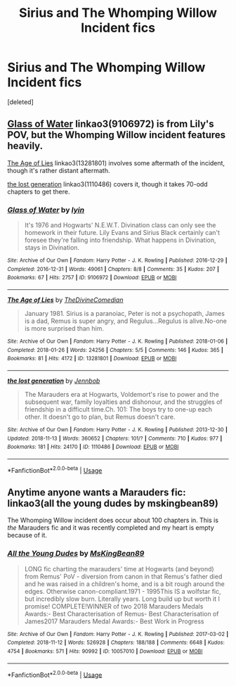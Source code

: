#+TITLE: Sirius and The Whomping Willow Incident fics

* Sirius and The Whomping Willow Incident fics
:PROPERTIES:
:Score: 5
:DateUnix: 1542244110.0
:DateShort: 2018-Nov-15
:FlairText: Request
:END:
[deleted]


** [[https://archiveofourown.org/works/9106972][Glass of Water]] linkao3(9106972) is from Lily's POV, but the Whomping Willow incident features heavily.

[[https://archiveofourown.org/works/13281801][The Age of Lies]] linkao3(13281801) involves some aftermath of the incident, though it's rather distant aftermath.

[[https://archiveofourown.org/works/1110486][the lost generation]] linkao3(1110486) covers it, though it takes 70-odd chapters to get there.
:PROPERTIES:
:Author: siderumincaelo
:Score: 3
:DateUnix: 1542248127.0
:DateShort: 2018-Nov-15
:END:

*** [[https://archiveofourown.org/works/9106972][*/Glass of Water/*]] by [[https://www.archiveofourown.org/users/lyin/pseuds/lyin][/lyin/]]

#+begin_quote
  It's 1976 and Hogwarts' N.E.W.T. Divination class can only see the homework in their future. Lily Evans and Sirius Black certainly can't foresee they're falling into friendship. What happens in Divination, stays in Divination.
#+end_quote

^{/Site/:} ^{Archive} ^{of} ^{Our} ^{Own} ^{*|*} ^{/Fandom/:} ^{Harry} ^{Potter} ^{-} ^{J.} ^{K.} ^{Rowling} ^{*|*} ^{/Published/:} ^{2016-12-29} ^{*|*} ^{/Completed/:} ^{2016-12-31} ^{*|*} ^{/Words/:} ^{49061} ^{*|*} ^{/Chapters/:} ^{8/8} ^{*|*} ^{/Comments/:} ^{35} ^{*|*} ^{/Kudos/:} ^{207} ^{*|*} ^{/Bookmarks/:} ^{67} ^{*|*} ^{/Hits/:} ^{2757} ^{*|*} ^{/ID/:} ^{9106972} ^{*|*} ^{/Download/:} ^{[[https://archiveofourown.org/downloads/ly/lyin/9106972/Glass%20of%20Water.epub?updated_at=1483165590][EPUB]]} ^{or} ^{[[https://archiveofourown.org/downloads/ly/lyin/9106972/Glass%20of%20Water.mobi?updated_at=1483165590][MOBI]]}

--------------

[[https://archiveofourown.org/works/13281801][*/The Age of Lies/*]] by [[https://www.archiveofourown.org/users/TheDivineComedian/pseuds/TheDivineComedian][/TheDivineComedian/]]

#+begin_quote
  January 1981. Sirius is a paranoiac, Peter is not a psychopath, James is a dad, Remus is super angry, and Regulus...Regulus is alive.No-one is more surprised than him.
#+end_quote

^{/Site/:} ^{Archive} ^{of} ^{Our} ^{Own} ^{*|*} ^{/Fandom/:} ^{Harry} ^{Potter} ^{-} ^{J.} ^{K.} ^{Rowling} ^{*|*} ^{/Published/:} ^{2018-01-06} ^{*|*} ^{/Completed/:} ^{2018-01-26} ^{*|*} ^{/Words/:} ^{24256} ^{*|*} ^{/Chapters/:} ^{5/5} ^{*|*} ^{/Comments/:} ^{146} ^{*|*} ^{/Kudos/:} ^{365} ^{*|*} ^{/Bookmarks/:} ^{81} ^{*|*} ^{/Hits/:} ^{4172} ^{*|*} ^{/ID/:} ^{13281801} ^{*|*} ^{/Download/:} ^{[[https://archiveofourown.org/downloads/Th/TheDivineComedian/13281801/The%20Age%20of%20Lies.epub?updated_at=1538432242][EPUB]]} ^{or} ^{[[https://archiveofourown.org/downloads/Th/TheDivineComedian/13281801/The%20Age%20of%20Lies.mobi?updated_at=1538432242][MOBI]]}

--------------

[[https://archiveofourown.org/works/1110486][*/the lost generation/*]] by [[https://www.archiveofourown.org/users/Jennbob/pseuds/Jennbob][/Jennbob/]]

#+begin_quote
  The Marauders era at Hogwarts, Voldemort's rise to power and the subsequent war, family loyalties and dishonour, and the struggles of friendship in a difficult time.Ch. 101: The boys try to one-up each other. It doesn't go to plan, but Remus doesn't care.
#+end_quote

^{/Site/:} ^{Archive} ^{of} ^{Our} ^{Own} ^{*|*} ^{/Fandom/:} ^{Harry} ^{Potter} ^{-} ^{J.} ^{K.} ^{Rowling} ^{*|*} ^{/Published/:} ^{2013-12-30} ^{*|*} ^{/Updated/:} ^{2018-11-13} ^{*|*} ^{/Words/:} ^{360652} ^{*|*} ^{/Chapters/:} ^{101/?} ^{*|*} ^{/Comments/:} ^{710} ^{*|*} ^{/Kudos/:} ^{977} ^{*|*} ^{/Bookmarks/:} ^{181} ^{*|*} ^{/Hits/:} ^{24170} ^{*|*} ^{/ID/:} ^{1110486} ^{*|*} ^{/Download/:} ^{[[https://archiveofourown.org/downloads/Je/Jennbob/1110486/the%20lost%20generation.epub?updated_at=1542106290][EPUB]]} ^{or} ^{[[https://archiveofourown.org/downloads/Je/Jennbob/1110486/the%20lost%20generation.mobi?updated_at=1542106290][MOBI]]}

--------------

*FanfictionBot*^{2.0.0-beta} | [[https://github.com/tusing/reddit-ffn-bot/wiki/Usage][Usage]]
:PROPERTIES:
:Author: FanfictionBot
:Score: 1
:DateUnix: 1542248154.0
:DateShort: 2018-Nov-15
:END:


** Anytime anyone wants a Marauders fic: linkao3(all the young dudes by mskingbean89)

The Whomping Willow incident does occur about 100 chapters in. This is /the/ Marauders fic and it was recently completed and my heart is empty because of it.
:PROPERTIES:
:Author: aridnie
:Score: 2
:DateUnix: 1542306959.0
:DateShort: 2018-Nov-15
:END:

*** [[https://archiveofourown.org/works/10057010][*/All the Young Dudes/*]] by [[https://www.archiveofourown.org/users/MsKingBean89/pseuds/MsKingBean89][/MsKingBean89/]]

#+begin_quote
  LONG fic charting the marauders' time at Hogwarts (and beyond) from Remus' PoV - diversion from canon in that Remus's father died and he was raised in a children's home, and is a bit rough around the edges. Otherwise canon-compliant.1971 - 1995This IS a wolfstar fic, but incredibly slow burn. Literally years. Long build up but worth it I promise! COMPLETE!WINNER of two 2018 Marauders Medals Awards:- Best Characterisation of Remus- Best Characterisation of James2017 Marauders Medal Awards:- Best Work in Progress
#+end_quote

^{/Site/:} ^{Archive} ^{of} ^{Our} ^{Own} ^{*|*} ^{/Fandom/:} ^{Harry} ^{Potter} ^{-} ^{J.} ^{K.} ^{Rowling} ^{*|*} ^{/Published/:} ^{2017-03-02} ^{*|*} ^{/Completed/:} ^{2018-11-12} ^{*|*} ^{/Words/:} ^{526928} ^{*|*} ^{/Chapters/:} ^{188/188} ^{*|*} ^{/Comments/:} ^{6648} ^{*|*} ^{/Kudos/:} ^{4754} ^{*|*} ^{/Bookmarks/:} ^{571} ^{*|*} ^{/Hits/:} ^{90992} ^{*|*} ^{/ID/:} ^{10057010} ^{*|*} ^{/Download/:} ^{[[https://archiveofourown.org/downloads/Ms/MsKingBean89/10057010/All%20the%20Young%20Dudes.epub?updated_at=1542053102][EPUB]]} ^{or} ^{[[https://archiveofourown.org/downloads/Ms/MsKingBean89/10057010/All%20the%20Young%20Dudes.mobi?updated_at=1542053102][MOBI]]}

--------------

*FanfictionBot*^{2.0.0-beta} | [[https://github.com/tusing/reddit-ffn-bot/wiki/Usage][Usage]]
:PROPERTIES:
:Author: FanfictionBot
:Score: 1
:DateUnix: 1542306981.0
:DateShort: 2018-Nov-15
:END:
